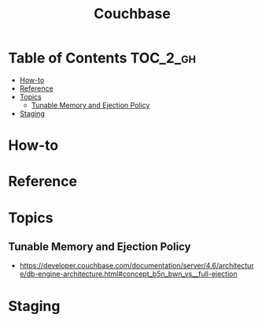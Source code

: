 #+TITLE: Couchbase


* Table of Contents :TOC_2_gh:
- [[#how-to][How-to]]
- [[#reference][Reference]]
- [[#topics][Topics]]
  - [[#tunable-memory-and-ejection-policy][Tunable Memory and Ejection Policy]]
- [[#staging][Staging]]

* How-to
* Reference
* Topics
** Tunable Memory and Ejection Policy
- https://developer.couchbase.com/documentation/server/4.6/architecture/db-engine-architecture.html#concept_b5n_bwn_vs__full-ejection
* Staging
